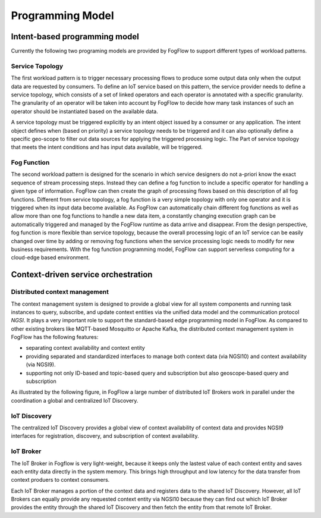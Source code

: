 ***********************************
Programming Model
***********************************

Intent-based programming model
===================================

Currently the following two programing models are provided by FogFlow to support different types of workload patterns.


Service Topology
----------------------

The first workload pattern is to trigger necessary processing flows to produce some output data 
only when the output data are requested by consumers. 
To define an IoT service based on this pattern, 
the service provider needs to define a service topology, 
which consists of a set of linked operators and each operator is annotated with a specific granularity. 
The granularity of an operator will be taken into account 
by FogFlow to decide how many task instances of such an operator should be instantiated based on the available data. 

A service topology must be triggered explicitly by an intent object issued by a consumer or any application. 
The intent object defines when (based on priority) a service topology needs to be triggered 
and it can also optionally define a specific geo-scope to filter out data sources for applying the triggered processing logic. The Part of service topology that meets the intent conditions and has input data available, will be triggered.

.. figure:: figures/service-topology-concept.png


Fog Function
--------------------

The second workload pattern is designed for the scenario in which service designers 
do not a-priori know the exact sequence of stream processing steps. 
Instead they can define a fog function to include a specific operator for handling a given type of information. 
FogFlow can then create the graph of processing flows based on this description of all fog functions. 
Different from service topology, a fog function is a very simple topology 
with only one operator and it is triggered when its input data become available. 
As FogFlow can automatically chain different fog functions as well as allow 
more than one fog functions to handle a new data item, 
a constantly changing execution graph can be automatically triggered and managed 
by the FogFlow runtime as data arrive and disappear. 
From the design perspective, fog function is more flexible than service topology, 
because the overall processing logic of an IoT service can be easily changed over time 
by adding or removing fog functions when the service processing logic needs to modify for new business requirements. 
With the fog function programming model, FogFlow can support serverless computing for a cloud-edge based environment. 


.. figure:: figures/function-orchestration.png



Context-driven service orchestration
=======================================


Distributed context management
-----------------------------------

The context management system is designed to provide a global view for all system components and running task instances 
to query, subscribe, and update context entities via the unified data model and the communication protocol *NGSI*. 
It plays a very important role to support the standard-based edge programming model in FogFlow. 
As compared to other existing brokers like MQTT-based Mosquitto or Apache Kafka, 
the distributed context management system in FogFlow has the following features: 

* separating context availability and context entity
* providing separated and standardized interfaces to manage both context data (via NGSI10) and context availability (via NGSI9). 
* supporting not only ID-based and topic-based query and subscription but also geoscope-based query and subscription

As illustrated by the following figure, in FogFlow a large number of distributed IoT Brokers work in parallel
under the coordination a global and centralized IoT Discovery. 

.. figure:: figures/distributed-brokers.png



IoT Discovery
---------------
The centralized IoT Discovery provides a global view of context availability of context data and provides NGSI9 interfaces for registration, discovery, and subscription of context availability. 

IoT Broker
------------
The IoT Broker in Fogflow is very light-weight, because it keeps only the lastest value of each context entity
and saves each entity data directly in the system memory. 
This brings high throughput and low latency for the data transfer from context produers to context consumers. 

Each IoT Broker manages a portion of the context data and registers data to the shared IoT Discovery.
However, all IoT Brokers can equally provide any requested context entity via NGSI10 
because they can find out which IoT Broker provides the entity through the shared IoT Discovery and then fetch the entity from that remote IoT Broker. 







